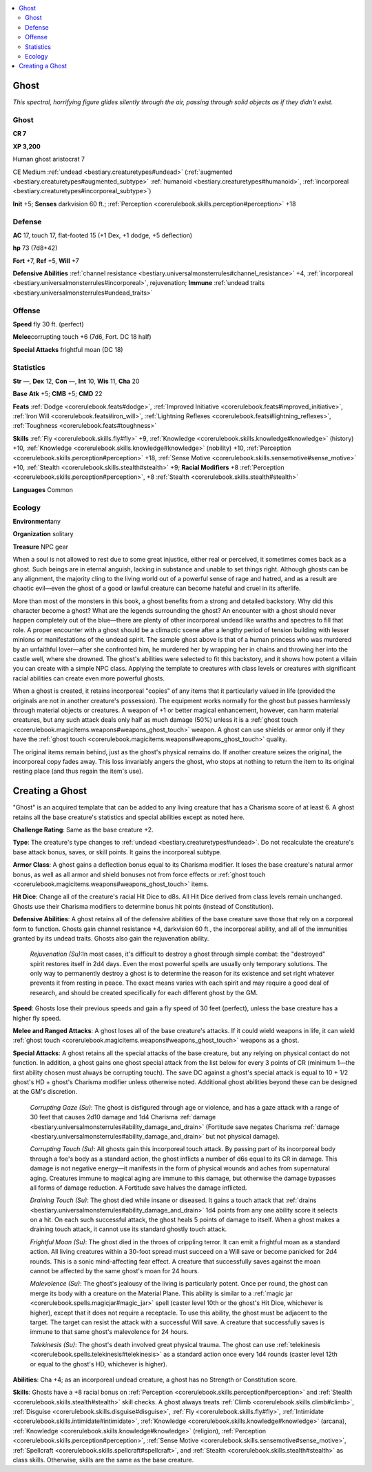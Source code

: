 
.. _`bestiary.ghost`:

.. contents:: \ 

.. _`bestiary.ghost#ghost`:

Ghost
******

\ *This spectral, horrifying figure glides silently through the air, passing through solid objects as if they didn't exist.*

Ghost
======

**CR 7** 

\ **XP 3,200**

Human ghost aristocrat 7

CE Medium :ref:`undead <bestiary.creaturetypes#undead>`\  (:ref:`augmented <bestiary.creaturetypes#augmented_subtype>`\  :ref:`humanoid <bestiary.creaturetypes#humanoid>`\ , :ref:`incorporeal <bestiary.creaturetypes#incorporeal_subtype>`\ )

\ **Init**\  +5; \ **Senses**\  darkvision 60 ft.; :ref:`Perception <corerulebook.skills.perception#perception>`\  +18

.. _`bestiary.ghost#defense`:

Defense
========

\ **AC**\  17, touch 17, flat-footed 15 (+1 Dex, +1 dodge, +5 deflection)

\ **hp**\  73 (7d8+42)

\ **Fort**\  +7, \ **Ref**\  +5, \ **Will**\  +7

\ **Defensive Abilities**\  :ref:`channel resistance <bestiary.universalmonsterrules#channel_resistance>`\  +4, :ref:`incorporeal <bestiary.universalmonsterrules#incorporeal>`\ , rejuvenation; \ **Immune**\  :ref:`undead traits <bestiary.universalmonsterrules#undead_traits>`

.. _`bestiary.ghost#offense`:

Offense
========

\ **Speed**\  fly 30 ft. (perfect)

\ **Melee**\ corrupting touch +6 (7d6, Fort. DC 18 half)

\ **Special Attacks**\  frightful moan (DC 18)

.. _`bestiary.ghost#statistics`:

Statistics
===========

\ **Str**\  —, \ **Dex**\  12, \ **Con**\  —, \ **Int**\  10, \ **Wis**\  11, \ **Cha**\  20

\ **Base**\  \ **Atk**\  +5; \ **CMB**\  +5; \ **CMD**\  22

\ **Feats**\  :ref:`Dodge <corerulebook.feats#dodge>`\ , :ref:`Improved Initiative <corerulebook.feats#improved_initiative>`\ , :ref:`Iron Will <corerulebook.feats#iron_will>`\ , :ref:`Lightning Reflexes <corerulebook.feats#lightning_reflexes>`\ , :ref:`Toughness <corerulebook.feats#toughness>`

\ **Skills**\  :ref:`Fly <corerulebook.skills.fly#fly>`\  +9, :ref:`Knowledge <corerulebook.skills.knowledge#knowledge>`\  (history) +10, :ref:`Knowledge <corerulebook.skills.knowledge#knowledge>`\  (nobility) +10, :ref:`Perception <corerulebook.skills.perception#perception>`\  +18, :ref:`Sense Motive <corerulebook.skills.sensemotive#sense_motive>`\  +10, :ref:`Stealth <corerulebook.skills.stealth#stealth>`\  +9; \ **Racial Modifiers**\  +8 :ref:`Perception <corerulebook.skills.perception#perception>`\ , +8 :ref:`Stealth <corerulebook.skills.stealth#stealth>`

\ **Languages**\  Common

.. _`bestiary.ghost#ecology`:

Ecology
========

\ **Environment**\ any

\ **Organization**\  solitary

\ **Treasure**\  NPC gear

When a soul is not allowed to rest due to some great injustice, either real or perceived, it sometimes comes back as a ghost. Such beings are in eternal anguish, lacking in substance and unable to set things right. Although ghosts can be any alignment, the majority cling to the living world out of a powerful sense of rage and hatred, and as a result are chaotic evil—even the ghost of a good or lawful creature can become hateful and cruel in its afterlife.

More than most of the monsters in this book, a ghost benefits from a strong and detailed backstory. Why did this character become a ghost? What are the legends surrounding the ghost? An encounter with a ghost should never happen completely out of the blue—there are plenty of other incorporeal undead like wraiths and spectres to fill that role. A proper encounter with a ghost should be a climactic scene after a lengthy period of tension building with lesser minions or manifestations of the undead spirit. The sample ghost above is that of a human princess who was murdered by an unfaithful lover—after she confronted him, he murdered her by wrapping her in chains and throwing her into the castle well, where she drowned. The ghost's abilities were selected to fit this backstory, and it shows how potent a villain you can create with a simple NPC class. Applying the template to creatures with class levels or creatures with significant racial abilities can create even more powerful ghosts.

When a ghost is created, it retains incorporeal "copies" of any items that it particularly valued in life (provided the originals are not in another creature's possession). The equipment works normally for the ghost but passes harmlessly through material objects or creatures. A weapon of +1 or better magical enhancement, however, can harm material creatures, but any such attack deals only half as much damage (50%) unless it is a :ref:`ghost touch <corerulebook.magicitems.weapons#weapons_ghost_touch>`\  weapon. A ghost can use shields or armor only if they have the :ref:`ghost touch <corerulebook.magicitems.weapons#weapons_ghost_touch>`\  quality.

The original items remain behind, just as the ghost's physical remains do. If another creature seizes the original, the incorporeal copy fades away. This loss invariably angers the ghost, who stops at nothing to return the item to its original resting place (and thus regain the item's use).

.. _`bestiary.ghost#creating_a_ghost`:

Creating a Ghost
*****************

"Ghost" is an acquired template that can be added to any living creature that has a Charisma score of at least 6. A ghost retains all the base creature's statistics and special abilities except as noted here.

\ **Challenge Rating**\ : Same as the base creature +2.

\ **Type**\ : The creature's type changes to :ref:`undead <bestiary.creaturetypes#undead>`\ . Do not recalculate the creature's base attack bonus, saves, or skill points. It gains the incorporeal subtype.

\ **Armor Class**\ : A ghost gains a deflection bonus equal to its Charisma modifier. It loses the base creature's natural armor bonus, as well as all armor and shield bonuses not from force effects or :ref:`ghost touch <corerulebook.magicitems.weapons#weapons_ghost_touch>`\  items.

\ **Hit Dice**\ : Change all of the creature's racial Hit Dice to d8s. All Hit Dice derived from class levels remain unchanged. Ghosts use their Charisma modifiers to determine bonus hit points (instead of Constitution).

\ **Defensive Abilities**\ : A ghost retains all of the defensive abilities of the base creature save those that rely on a corporeal form to function. Ghosts gain channel resistance +4, darkvision 60 ft., the incorporeal ability, and all of the immunities granted by its undead traits. Ghosts also gain the rejuvenation ability.

 \ *Rejuvenation (Su):*\ In most cases, it's difficult to destroy a ghost through simple combat: the "destroyed" spirit restores itself in 2d4 days. Even the most powerful spells are usually only temporary solutions. The only way to permanently destroy a ghost is to determine the reason for its existence and set right whatever prevents it from resting in peace. The exact means varies with each spirit and may require a good deal of research, and should be created specifically for each different ghost by the GM.

\ **Speed**\ : Ghosts lose their previous speeds and gain a fly speed of 30 feet (perfect), unless the base creature has a higher fly speed.

\ **Melee and Ranged Attacks**\ : A ghost loses all of the base creature's attacks. If it could wield weapons in life, it can wield :ref:`ghost touch <corerulebook.magicitems.weapons#weapons_ghost_touch>`\  weapons as a ghost. 

\ **Special Attacks**\ : A ghost retains all the special attacks of the base creature, but any relying on physical contact do not function. In addition, a ghost gains one ghost special attack from the list below for every 3 points of CR (minimum 1—the first ability chosen must always be corrupting touch). The save DC against a ghost's special attack is equal to 10 + 1/2 ghost's HD + ghost's Charisma modifier unless otherwise noted. Additional ghost abilities beyond these can be designed at the GM's discretion.

 \ *Corrupting Gaze (Su)*\ : The ghost is disfigured through age or violence, and has a gaze attack with a range of 30 feet that causes 2d10 damage and 1d4 Charisma :ref:`damage <bestiary.universalmonsterrules#ability_damage_and_drain>`\  (Fortitude save negates Charisma :ref:`damage <bestiary.universalmonsterrules#ability_damage_and_drain>`\  but not physical damage).

 \ *Corrupting Touch (Su)*\ : All ghosts gain this incorporeal touch attack. By passing part of its incorporeal body through a foe's body as a standard action, the ghost inflicts a number of d6s equal to its CR in damage. This damage is not negative energy—it manifests in the form of physical wounds and aches from supernatural aging. Creatures immune to magical aging are immune to this damage, but otherwise the damage bypasses all forms of damage reduction. A Fortitude save halves the damage inflicted.

 \ *Draining Touch (Su)*\ : The ghost died while insane or diseased. It gains a touch attack that :ref:`drains <bestiary.universalmonsterrules#ability_damage_and_drain>`\  1d4 points from any one ability score it selects on a hit. On each such successful attack, the ghost heals 5 points of damage to itself. When a ghost makes a draining touch attack, it cannot use its standard ghostly touch attack.

 \ *Frightful Moan (Su)*\ : The ghost died in the throes of crippling terror. It can emit a frightful moan as a standard action. All living creatures within a 30-foot spread must succeed on a Will save or become panicked for 2d4 rounds. This is a sonic mind-affecting fear effect. A creature that successfully saves against the moan cannot be affected by the same ghost's moan for 24 hours.

 \ *Malevolence (Su)*\ : The ghost's jealousy of the living is particularly potent. Once per round, the ghost can merge its body with a creature on the Material Plane. This ability is similar to a :ref:`magic jar <corerulebook.spells.magicjar#magic_jar>`\  spell (caster level 10th or the ghost's Hit Dice, whichever is higher), except that it does not require a receptacle. To use this ability, the ghost must be adjacent to the target. The target can resist the attack with a successful Will save. A creature that successfully saves is immune to that same ghost's malevolence for 24 hours.

 \ *Telekinesis (Su)*\ : The ghost's death involved great physical trauma. The ghost can use :ref:`telekinesis <corerulebook.spells.telekinesis#telekinesis>`\  as a standard action once every 1d4 rounds (caster level 12th or equal to the ghost's HD, whichever is higher).

\ **Abilities**\ : Cha +4; as an incorporeal undead creature, a ghost has no Strength or Constitution score.

\ **Skills**\ : Ghosts have a +8 racial bonus on :ref:`Perception <corerulebook.skills.perception#perception>`\  and :ref:`Stealth <corerulebook.skills.stealth#stealth>`\  skill checks. A ghost always treats :ref:`Climb <corerulebook.skills.climb#climb>`\ , :ref:`Disguise <corerulebook.skills.disguise#disguise>`\ , :ref:`Fly <corerulebook.skills.fly#fly>`\ , :ref:`Intimidate <corerulebook.skills.intimidate#intimidate>`\ , :ref:`Knowledge <corerulebook.skills.knowledge#knowledge>`\  (arcana), :ref:`Knowledge <corerulebook.skills.knowledge#knowledge>`\  (religion), :ref:`Perception <corerulebook.skills.perception#perception>`\ , :ref:`Sense Motive <corerulebook.skills.sensemotive#sense_motive>`\ , :ref:`Spellcraft <corerulebook.skills.spellcraft#spellcraft>`\ , and :ref:`Stealth <corerulebook.skills.stealth#stealth>`\  as class skills. Otherwise, skills are the same as the base creature.
